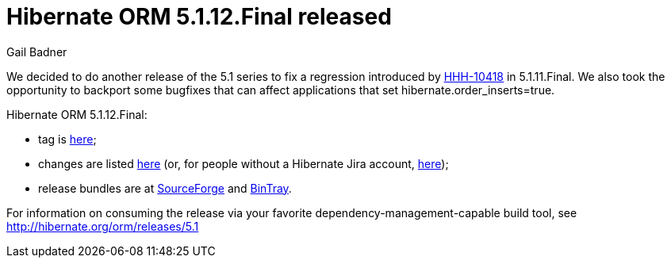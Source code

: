 = Hibernate ORM 5.1.12.Final released
Gail Badner
:awestruct-tags: ["Hibernate ORM", "Releases"]
:awestruct-layout: blog-post

We decided to do another release of the 5.1 series to fix a regression introduced by https://hibernate.atlassian.net/browse/HHH-10418[HHH-10418] in 5.1.11.Final. We also took the opportunity to backport some bugfixes that can affect applications that set hibernate.order_inserts=true.

Hibernate ORM 5.1.12.Final:

* tag is http://github.com/hibernate/hibernate-orm/releases/tag/5.1.12[here];
* changes are listed https://hibernate.atlassian.net/projects/HHH/versions/31629[here] (or, for people without a Hibernate Jira account, https://hibernate.atlassian.net/secure/ReleaseNote.jspa?projectId=10031&version=31629[here]);
* release bundles are at http://sourceforge.net/projects/hibernate/files/hibernate-orm/5.1.12.Final/[SourceForge] and 
http://bintray.com/hibernate/bundles/hibernate-orm/5.1.12.Final[BinTray].

For information on consuming the release via your favorite dependency-management-capable build tool, see http://hibernate.org/orm/releases/5.1

